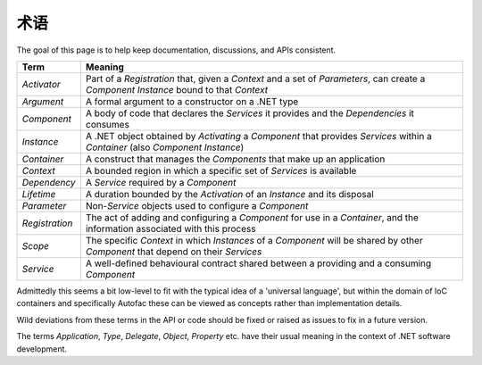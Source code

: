 ========
术语
========

The goal of this page is to help keep documentation, discussions, and APIs consistent.

============== =======
Term           Meaning
============== =======
*Activator*    Part of a *Registration* that, given a *Context* and a set of *Parameters*, can create a *Component Instance* bound to that *Context*
*Argument*     A formal argument to a constructor on a .NET type
*Component*    A body of code that declares the *Services* it provides and the *Dependencies* it consumes
*Instance*     A .NET object obtained by *Activating* a *Component* that provides *Services* within a *Container* (also *Component Instance*)
*Container*    A construct that manages the *Components* that make up an application
*Context*      A bounded region in which a specific set of *Services* is available
*Dependency*   A *Service* required by a *Component*
*Lifetime*     A duration bounded by the *Activation* of an *Instance* and its disposal
*Parameter*    Non-*Service* objects used to configure a *Component*
*Registration* The act of adding and configuring a *Component* for use in a *Container*, and the information associated with this process
*Scope*        The specific *Context* in which *Instances* of a *Component* will be shared by other *Component* that depend on their *Services*
*Service*      A well-defined behavioural contract shared between a providing and a consuming *Component*
============== =======

Admittedly this seems a bit low-level to fit with the typical idea of a 'universal language', but within the domain of IoC containers and specifically Autofac these can be viewed as concepts rather than implementation details.

Wild deviations from these terms in the API or code should be fixed or raised as issues to fix in a future version.

The terms *Application*, *Type*, *Delegate*, *Object*, *Property* etc. have their usual meaning in the context of .NET software development.